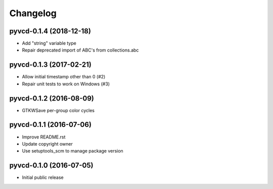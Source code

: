 Changelog
=========

pyvcd-0.1.4 (2018-12-18)
------------------------
* Add "string" variable type
* Repair deprecated import of ABC's from collections.abc

pyvcd-0.1.3 (2017-02-21)
------------------------
* Allow initial timestamp other than 0 (#2)
* Repair unit tests to work on Windows (#3)

pyvcd-0.1.2 (2016-08-09)
------------------------
* GTKWSave per-group color cycles

pyvcd-0.1.1 (2016-07-06)
------------------------
* Improve README.rst
* Update copyright owner
* Use setuptools_scm to manage package version

pyvcd-0.1.0 (2016-07-05)
------------------------
* Initial public release
